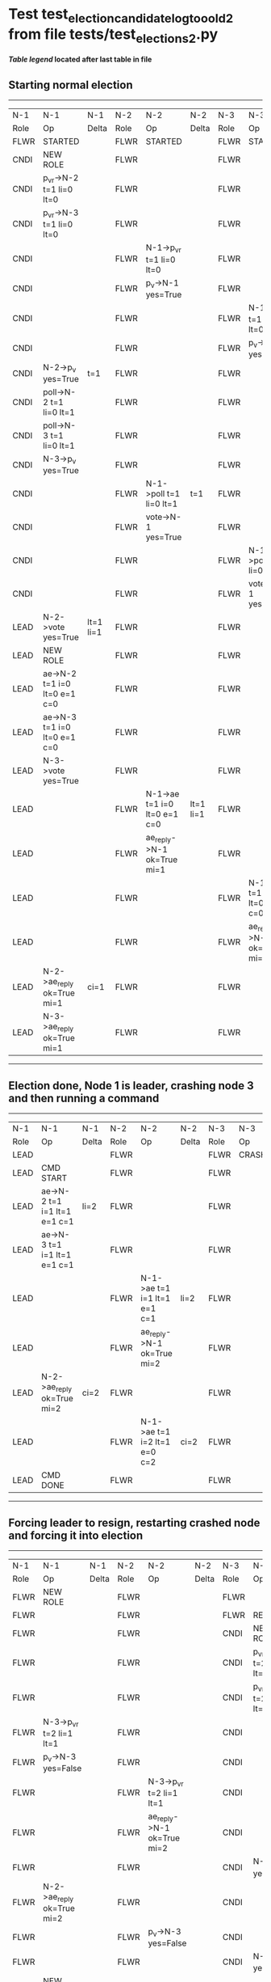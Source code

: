 * Test test_election_candidate_log_too_old_2 from file tests/test_elections_2.py


 *[[condensed Trace Table Legend][Table legend]] located after last table in file*

** Starting normal election
-----------------------------------------------------------------------------------------------------------------------------------------------------------
|  N-1   | N-1                          | N-1       | N-2   | N-2                          | N-2       | N-3   | N-3                          | N-3       |
|  Role  | Op                           | Delta     | Role  | Op                           | Delta     | Role  | Op                           | Delta     |
|  FLWR  | STARTED                      |           | FLWR  | STARTED                      |           | FLWR  | STARTED                      |           |
|  CNDI  | NEW ROLE                     |           | FLWR  |                              |           | FLWR  |                              |           |
|  CNDI  | p_v_r->N-2 t=1 li=0 lt=0     |           | FLWR  |                              |           | FLWR  |                              |           |
|  CNDI  | p_v_r->N-3 t=1 li=0 lt=0     |           | FLWR  |                              |           | FLWR  |                              |           |
|  CNDI  |                              |           | FLWR  | N-1->p_v_r t=1 li=0 lt=0     |           | FLWR  |                              |           |
|  CNDI  |                              |           | FLWR  | p_v->N-1 yes=True            |           | FLWR  |                              |           |
|  CNDI  |                              |           | FLWR  |                              |           | FLWR  | N-1->p_v_r t=1 li=0 lt=0     |           |
|  CNDI  |                              |           | FLWR  |                              |           | FLWR  | p_v->N-1 yes=True            |           |
|  CNDI  | N-2->p_v yes=True            | t=1       | FLWR  |                              |           | FLWR  |                              |           |
|  CNDI  | poll->N-2 t=1 li=0 lt=1      |           | FLWR  |                              |           | FLWR  |                              |           |
|  CNDI  | poll->N-3 t=1 li=0 lt=1      |           | FLWR  |                              |           | FLWR  |                              |           |
|  CNDI  | N-3->p_v yes=True            |           | FLWR  |                              |           | FLWR  |                              |           |
|  CNDI  |                              |           | FLWR  | N-1->poll t=1 li=0 lt=1      | t=1       | FLWR  |                              |           |
|  CNDI  |                              |           | FLWR  | vote->N-1 yes=True           |           | FLWR  |                              |           |
|  CNDI  |                              |           | FLWR  |                              |           | FLWR  | N-1->poll t=1 li=0 lt=1      | t=1       |
|  CNDI  |                              |           | FLWR  |                              |           | FLWR  | vote->N-1 yes=True           |           |
|  LEAD  | N-2->vote yes=True           | lt=1 li=1 | FLWR  |                              |           | FLWR  |                              |           |
|  LEAD  | NEW ROLE                     |           | FLWR  |                              |           | FLWR  |                              |           |
|  LEAD  | ae->N-2 t=1 i=0 lt=0 e=1 c=0 |           | FLWR  |                              |           | FLWR  |                              |           |
|  LEAD  | ae->N-3 t=1 i=0 lt=0 e=1 c=0 |           | FLWR  |                              |           | FLWR  |                              |           |
|  LEAD  | N-3->vote yes=True           |           | FLWR  |                              |           | FLWR  |                              |           |
|  LEAD  |                              |           | FLWR  | N-1->ae t=1 i=0 lt=0 e=1 c=0 | lt=1 li=1 | FLWR  |                              |           |
|  LEAD  |                              |           | FLWR  | ae_reply->N-1 ok=True mi=1   |           | FLWR  |                              |           |
|  LEAD  |                              |           | FLWR  |                              |           | FLWR  | N-1->ae t=1 i=0 lt=0 e=1 c=0 | lt=1 li=1 |
|  LEAD  |                              |           | FLWR  |                              |           | FLWR  | ae_reply->N-1 ok=True mi=1   |           |
|  LEAD  | N-2->ae_reply ok=True mi=1   | ci=1      | FLWR  |                              |           | FLWR  |                              |           |
|  LEAD  | N-3->ae_reply ok=True mi=1   |           | FLWR  |                              |           | FLWR  |                              |           |
-----------------------------------------------------------------------------------------------------------------------------------------------------------
** Election done, Node 1 is leader, crashing node 3 and then running a command
-------------------------------------------------------------------------------------------------------------------------
|  N-1   | N-1                          | N-1   | N-2   | N-2                          | N-2   | N-3   | N-3    | N-3   |
|  Role  | Op                           | Delta | Role  | Op                           | Delta | Role  | Op     | Delta |
|  LEAD  |                              |       | FLWR  |                              |       | FLWR  | CRASH  |       |
|  LEAD  | CMD START                    |       | FLWR  |                              |       | FLWR  |        |       |
|  LEAD  | ae->N-2 t=1 i=1 lt=1 e=1 c=1 | li=2  | FLWR  |                              |       | FLWR  |        |       |
|  LEAD  | ae->N-3 t=1 i=1 lt=1 e=1 c=1 |       | FLWR  |                              |       | FLWR  |        |       |
|  LEAD  |                              |       | FLWR  | N-1->ae t=1 i=1 lt=1 e=1 c=1 | li=2  | FLWR  |        |       |
|  LEAD  |                              |       | FLWR  | ae_reply->N-1 ok=True mi=2   |       | FLWR  |        |       |
|  LEAD  | N-2->ae_reply ok=True mi=2   | ci=2  | FLWR  |                              |       | FLWR  |        |       |
|  LEAD  |                              |       | FLWR  | N-1->ae t=1 i=2 lt=1 e=0 c=2 | ci=2  | FLWR  |        |       |
|  LEAD  | CMD DONE                     |       | FLWR  |                              |       | FLWR  |        |       |
-------------------------------------------------------------------------------------------------------------------------
** Forcing leader to resign, restarting crashed node and forcing it into election
---------------------------------------------------------------------------------------------------------------------------------------------------
|  N-1   | N-1                          | N-1       | N-2   | N-2                          | N-2       | N-3   | N-3                      | N-3   |
|  Role  | Op                           | Delta     | Role  | Op                           | Delta     | Role  | Op                       | Delta |
|  FLWR  | NEW ROLE                     |           | FLWR  |                              |           | FLWR  |                          |       |
|  FLWR  |                              |           | FLWR  |                              |           | FLWR  | RESTART                  |       |
|  FLWR  |                              |           | FLWR  |                              |           | CNDI  | NEW ROLE                 |       |
|  FLWR  |                              |           | FLWR  |                              |           | CNDI  | p_v_r->N-1 t=2 li=1 lt=1 |       |
|  FLWR  |                              |           | FLWR  |                              |           | CNDI  | p_v_r->N-2 t=2 li=1 lt=1 |       |
|  FLWR  | N-3->p_v_r t=2 li=1 lt=1     |           | FLWR  |                              |           | CNDI  |                          |       |
|  FLWR  | p_v->N-3 yes=False           |           | FLWR  |                              |           | CNDI  |                          |       |
|  FLWR  |                              |           | FLWR  | N-3->p_v_r t=2 li=1 lt=1     |           | CNDI  |                          |       |
|  FLWR  |                              |           | FLWR  | ae_reply->N-1 ok=True mi=2   |           | CNDI  |                          |       |
|  FLWR  |                              |           | FLWR  |                              |           | CNDI  | N-1->p_v yes=False       |       |
|  FLWR  | N-2->ae_reply ok=True mi=2   |           | FLWR  |                              |           | CNDI  |                          |       |
|  FLWR  |                              |           | FLWR  | p_v->N-3 yes=False           |           | CNDI  |                          |       |
|  FLWR  |                              |           | FLWR  |                              |           | CNDI  | N-2->p_v yes=False       |       |
|  CNDI  | NEW ROLE                     |           | FLWR  |                              |           | CNDI  |                          |       |
|  CNDI  | p_v_r->N-2 t=2 li=2 lt=1     |           | FLWR  |                              |           | CNDI  |                          |       |
|  CNDI  |                              |           | FLWR  | N-1->p_v_r t=2 li=2 lt=1     |           | CNDI  |                          |       |
|  CNDI  |                              |           | FLWR  | p_v->N-1 yes=False           |           | CNDI  |                          |       |
|  CNDI  | N-2->p_v yes=False           |           | FLWR  |                              |           | CNDI  |                          |       |
|  CNDI  | p_v_r->N-3 t=2 li=2 lt=1     |           | FLWR  |                              |           | CNDI  |                          |       |
|  CNDI  |                              |           | FLWR  |                              |           | CNDI  | N-1->p_v_r t=2 li=2 lt=1 |       |
|  CNDI  |                              |           | FLWR  |                              |           | CNDI  | p_v->N-1 yes=True        |       |
|  CNDI  | N-3->p_v yes=True            | t=2       | FLWR  |                              |           | CNDI  |                          |       |
|  CNDI  | poll->N-2 t=2 li=2 lt=2      |           | FLWR  |                              |           | CNDI  |                          |       |
|  CNDI  |                              |           | FLWR  | N-1->poll t=2 li=2 lt=2      | t=2       | CNDI  |                          |       |
|  CNDI  |                              |           | FLWR  | vote->N-1 yes=True           |           | CNDI  |                          |       |
|  LEAD  | N-2->vote yes=True           | lt=2 li=3 | FLWR  |                              |           | CNDI  |                          |       |
|  LEAD  | NEW ROLE                     |           | FLWR  |                              |           | CNDI  |                          |       |
|  LEAD  | poll->N-3 t=2 li=2 lt=2      |           | FLWR  |                              |           | CNDI  |                          |       |
|  LEAD  |                              |           | FLWR  |                              |           | FLWR  | N-1->poll t=2 li=2 lt=2  | t=2   |
|  LEAD  |                              |           | FLWR  |                              |           | FLWR  | NEW ROLE                 |       |
|  LEAD  |                              |           | FLWR  |                              |           | FLWR  | vote->N-1 yes=False      |       |
|  LEAD  | N-3->vote yes=False          |           | FLWR  |                              |           | FLWR  |                          |       |
|  LEAD  | ae->N-2 t=2 i=2 lt=1 e=1 c=2 |           | FLWR  |                              |           | FLWR  |                          |       |
|  LEAD  |                              |           | FLWR  | N-1->ae t=2 i=2 lt=1 e=1 c=2 | lt=2 li=3 | FLWR  |                          |       |
|  LEAD  |                              |           | FLWR  | ae_reply->N-1 ok=True mi=3   |           | FLWR  |                          |       |
|  LEAD  | N-2->ae_reply ok=True mi=3   | ci=3      | FLWR  |                              |           | FLWR  |                          |       |
---------------------------------------------------------------------------------------------------------------------------------------------------


* Condensed Trace Table Legend
All the items in these legends labeled N-X are placeholders for actual node id values,
actual values will be N-1, N-2, N-3, etc. up to the number of nodes in the cluster. Yes, One based, not zero.

| Column Label | Description     | Details                                                                                        |
| N-X Role     | Raft Role       | FLWR = Follower CNDI = Candidate LEAD = Leader                                                 |
| N-X Op       | Activity        | Describes a traceable event at this node, see separate table below                             |
| N-X Delta    | State change    | Describes any change in state since previous trace, see separate table below                   |


** "Op" Column detail legend
| Value         | Meaning                                                                                      |
| STARTED       | Simulated node starting with empty log, term=0                                               |
| CMD START     | Simulated client requested that a node (usually leader, but not for all tests) run a command |
| CMD DONE      | The previous requested command is finished, whether complete, rejected, failed, whatever     |
| CRASH         | Simulating node has simulated a crash                                                        |
| RESTART       | Previously crashed node has restarted. Look at delta column to see effects on log, if any    |
| NEW ROLE      | The node has changed Raft role since last trace line                                         |
| NETSPLIT      | The node has been partitioned away from the majority network                                 |
| NETJOIN       | The node has rejoined the majority network                                                   |
| ae->N-X       | Node has sent append_entries message to N-X, next line in this table explains                |
| (continued)   | t=1 means current term is 1, i=1 means prevLogIndex=1, lt=1 means prevLogTerm=1              |
| (continued)   | c=1 means sender's commitIndex is 1,                                                         |
| (continued)   | e=2 means that the entries list in the message is 2 items long. eXo=0 is a heartbeat         |
| N-X->ae_reply | Node has received the response to an append_entries message, details in continued lines      |
| (continued)   | ok=(True or False) means that entries were saved or not, mi=3 says log max index = 3         |
| poll->N-X     | Node has sent request_vote to N-X, t=1 means current term is 1 (continued next line)         |
| (continued)   | li=0 means prevLogIndex = 0, lt=0 means prevLogTerm = 0                                      |
| N-X->vote     | Node has received request_vote response from N-X, yes=(True or False) indicates vote value   |
| p_v_r->N-X    | Node has sent pre_vote_request to N-X, t=1 means proposed term is 1 (continued next line)    |
| (continued)   | li=0 means prevLogIndex = 0, lt=0 means prevLogTerm = 0                                      |
| N-X->p_v      | Node has received pre_vote_response from N-X, yes=(True or False) indicates vote value       |
| m_c->N-X      | Node has sent memebership change to N-X op is add or remove and n is the node affected       |
| N-X->m_cr     | Node has received membership change response from N-X, ok indicates success value            |
| p_t->N-X      | Node has sent power transfer command N-X so node should assume power                         |
| N-X->p_tr     | Node has received power transfer response from N-X, ok indicates success value               |
| sn->N-X       | Node has sent snopshot copy command N-X so X node should apply it to local snapshot          |
| N-X>snr       | Node has received snapshot response from N-X, s indicates success value                      |

** "Delta" Column detail legend
Any item in this column indicates that the value of that item has changed since the last trace line

| Item | Meaning                                                                                                                         |
| t=X  | Term has changed to X                                                                                                           |
| lt=X | prevLogTerm has changed to X, indicating a log record has been stored                                                           |
| li=X | prevLogIndex has changed to X, indicating a log record has been stored                                                          |
| ci=X | Indicates commitIndex has changed to X, meaning log record has been committed, and possibly applied depending on type of record |
| n=X  | Indicates a change in networks status, X=1 means re-joined majority network, X=2 means partitioned to minority network          |

** Notes about interpreting traces
The way in which the traces are collected can occasionally obscure what is going on. A case in point is the commit of records at followers.
The commit process is triggered by an append_entries message arriving at the follower with a commitIndex value that exceeds the local
commit index, and that matches a record in the local log. This starts the commit process AFTER the response message is sent. You might
be expecting it to be prior to sending the response, in bound, as is often said. Whether this is expected behavior is not called out
as an element of the Raft protocol. It is certainly not required, however, as the follower doesn't report the commit index back to the
leader.

The definition of the commit state for a record is that a majority of nodes (leader and followers) have saved the record. Once
the leader detects this it applies and commits the record. At some point it will send another append_entries to the followers and they
will apply and commit. Or, if the leader dies before doing this, the next leader will commit by implication when it sends a term start
log record.

So when you are looking at the traces, you should not expect to see the commit index increas at a follower until some other message
traffic occurs, because the tracing function only checks the commit index at message transmission boundaries.






